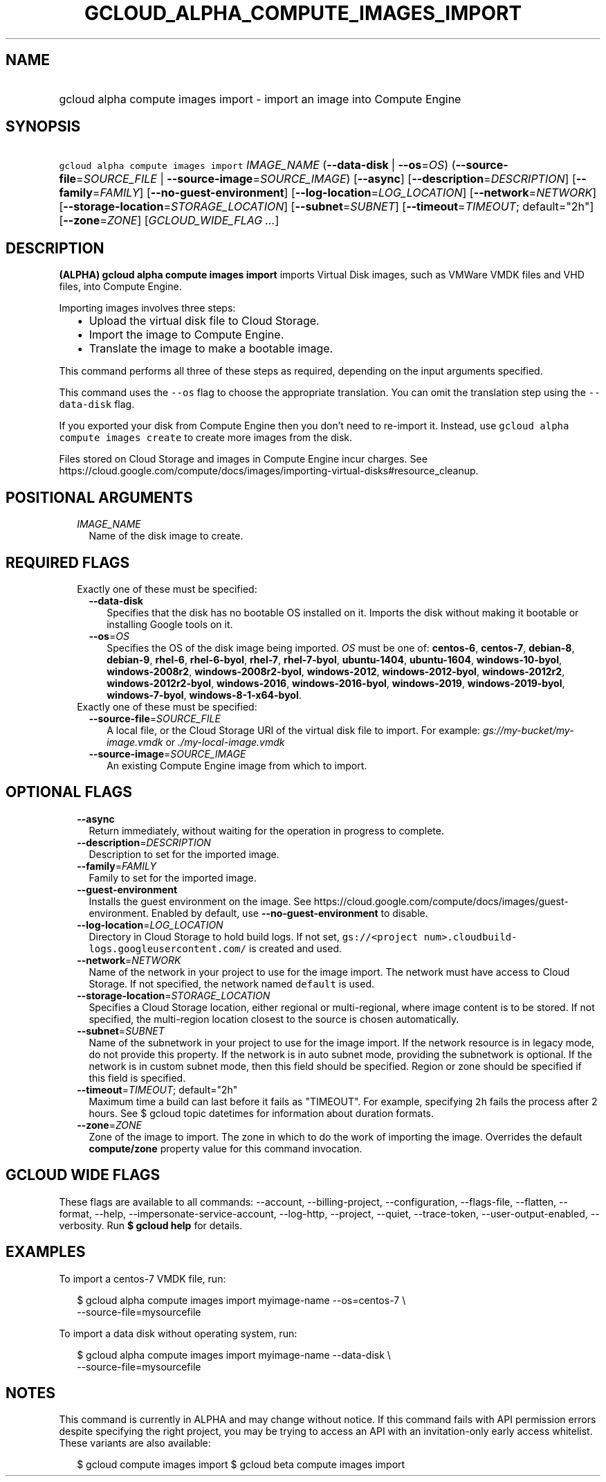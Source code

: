 
.TH "GCLOUD_ALPHA_COMPUTE_IMAGES_IMPORT" 1



.SH "NAME"
.HP
gcloud alpha compute images import \- import an image into Compute Engine



.SH "SYNOPSIS"
.HP
\f5gcloud alpha compute images import\fR \fIIMAGE_NAME\fR (\fB\-\-data\-disk\fR\ |\ \fB\-\-os\fR=\fIOS\fR) (\fB\-\-source\-file\fR=\fISOURCE_FILE\fR\ |\ \fB\-\-source\-image\fR=\fISOURCE_IMAGE\fR) [\fB\-\-async\fR] [\fB\-\-description\fR=\fIDESCRIPTION\fR] [\fB\-\-family\fR=\fIFAMILY\fR] [\fB\-\-no\-guest\-environment\fR] [\fB\-\-log\-location\fR=\fILOG_LOCATION\fR] [\fB\-\-network\fR=\fINETWORK\fR] [\fB\-\-storage\-location\fR=\fISTORAGE_LOCATION\fR] [\fB\-\-subnet\fR=\fISUBNET\fR] [\fB\-\-timeout\fR=\fITIMEOUT\fR;\ default="2h"] [\fB\-\-zone\fR=\fIZONE\fR] [\fIGCLOUD_WIDE_FLAG\ ...\fR]



.SH "DESCRIPTION"

\fB(ALPHA)\fR \fBgcloud alpha compute images import\fR imports Virtual Disk
images, such as VMWare VMDK files and VHD files, into Compute Engine.

Importing images involves three steps:
.RS 2m
.IP "\(bu" 2m
Upload the virtual disk file to Cloud Storage.
.IP "\(bu" 2m
Import the image to Compute Engine.
.IP "\(bu" 2m
Translate the image to make a bootable image.
.RE
.sp
This command performs all three of these steps as required, depending on the
input arguments specified.

This command uses the \f5\-\-os\fR flag to choose the appropriate translation.
You can omit the translation step using the \f5\-\-data\-disk\fR flag.

If you exported your disk from Compute Engine then you don't need to re\-import
it. Instead, use \f5gcloud alpha compute images create\fR to create more images
from the disk.

Files stored on Cloud Storage and images in Compute Engine incur charges. See
https://cloud.google.com/compute/docs/images/importing\-virtual\-disks#resource_cleanup.



.SH "POSITIONAL ARGUMENTS"

.RS 2m
.TP 2m
\fIIMAGE_NAME\fR
Name of the disk image to create.


.RE
.sp

.SH "REQUIRED FLAGS"

.RS 2m
.TP 2m

Exactly one of these must be specified:

.RS 2m
.TP 2m
\fB\-\-data\-disk\fR
Specifies that the disk has no bootable OS installed on it. Imports the disk
without making it bootable or installing Google tools on it.

.TP 2m
\fB\-\-os\fR=\fIOS\fR
Specifies the OS of the disk image being imported. \fIOS\fR must be one of:
\fBcentos\-6\fR, \fBcentos\-7\fR, \fBdebian\-8\fR, \fBdebian\-9\fR,
\fBrhel\-6\fR, \fBrhel\-6\-byol\fR, \fBrhel\-7\fR, \fBrhel\-7\-byol\fR,
\fBubuntu\-1404\fR, \fBubuntu\-1604\fR, \fBwindows\-10\-byol\fR,
\fBwindows\-2008r2\fR, \fBwindows\-2008r2\-byol\fR, \fBwindows\-2012\fR,
\fBwindows\-2012\-byol\fR, \fBwindows\-2012r2\fR, \fBwindows\-2012r2\-byol\fR,
\fBwindows\-2016\fR, \fBwindows\-2016\-byol\fR, \fBwindows\-2019\fR,
\fBwindows\-2019\-byol\fR, \fBwindows\-7\-byol\fR,
\fBwindows\-8\-1\-x64\-byol\fR.

.RE
.sp
.TP 2m

Exactly one of these must be specified:

.RS 2m
.TP 2m
\fB\-\-source\-file\fR=\fISOURCE_FILE\fR
A local file, or the Cloud Storage URI of the virtual disk file to import. For
example: \f5\fIgs://my\-bucket/my\-image.vmdk\fR\fR or
\f5\fI./my\-local\-image.vmdk\fR\fR

.TP 2m
\fB\-\-source\-image\fR=\fISOURCE_IMAGE\fR
An existing Compute Engine image from which to import.


.RE
.RE
.sp

.SH "OPTIONAL FLAGS"

.RS 2m
.TP 2m
\fB\-\-async\fR
Return immediately, without waiting for the operation in progress to complete.

.TP 2m
\fB\-\-description\fR=\fIDESCRIPTION\fR
Description to set for the imported image.

.TP 2m
\fB\-\-family\fR=\fIFAMILY\fR
Family to set for the imported image.

.TP 2m
\fB\-\-guest\-environment\fR
Installs the guest environment on the image. See
https://cloud.google.com/compute/docs/images/guest\-environment. Enabled by
default, use \fB\-\-no\-guest\-environment\fR to disable.

.TP 2m
\fB\-\-log\-location\fR=\fILOG_LOCATION\fR
Directory in Cloud Storage to hold build logs. If not set, \f5gs://<project
num>.cloudbuild\-logs.googleusercontent.com/\fR is created and used.

.TP 2m
\fB\-\-network\fR=\fINETWORK\fR
Name of the network in your project to use for the image import. The network
must have access to Cloud Storage. If not specified, the network named
\f5default\fR is used.

.TP 2m
\fB\-\-storage\-location\fR=\fISTORAGE_LOCATION\fR
Specifies a Cloud Storage location, either regional or multi\-regional, where
image content is to be stored. If not specified, the multi\-region location
closest to the source is chosen automatically.

.TP 2m
\fB\-\-subnet\fR=\fISUBNET\fR
Name of the subnetwork in your project to use for the image import. If the
network resource is in legacy mode, do not provide this property. If the network
is in auto subnet mode, providing the subnetwork is optional. If the network is
in custom subnet mode, then this field should be specified. Region or zone
should be specified if this field is specified.

.TP 2m
\fB\-\-timeout\fR=\fITIMEOUT\fR; default="2h"
Maximum time a build can last before it fails as "TIMEOUT". For example,
specifying \f52h\fR fails the process after 2 hours. See $ gcloud topic
datetimes for information about duration formats.

.TP 2m
\fB\-\-zone\fR=\fIZONE\fR
Zone of the image to import. The zone in which to do the work of importing the
image. Overrides the default \fBcompute/zone\fR property value for this command
invocation.


.RE
.sp

.SH "GCLOUD WIDE FLAGS"

These flags are available to all commands: \-\-account, \-\-billing\-project,
\-\-configuration, \-\-flags\-file, \-\-flatten, \-\-format, \-\-help,
\-\-impersonate\-service\-account, \-\-log\-http, \-\-project, \-\-quiet,
\-\-trace\-token, \-\-user\-output\-enabled, \-\-verbosity. Run \fB$ gcloud
help\fR for details.



.SH "EXAMPLES"

To import a centos\-7 VMDK file, run:

.RS 2m
$ gcloud alpha compute images import myimage\-name \-\-os=centos\-7 \e
    \-\-source\-file=mysourcefile
.RE

To import a data disk without operating system, run:

.RS 2m
$ gcloud alpha compute images import myimage\-name \-\-data\-disk \e
    \-\-source\-file=mysourcefile
.RE



.SH "NOTES"

This command is currently in ALPHA and may change without notice. If this
command fails with API permission errors despite specifying the right project,
you may be trying to access an API with an invitation\-only early access
whitelist. These variants are also available:

.RS 2m
$ gcloud compute images import
$ gcloud beta compute images import
.RE

